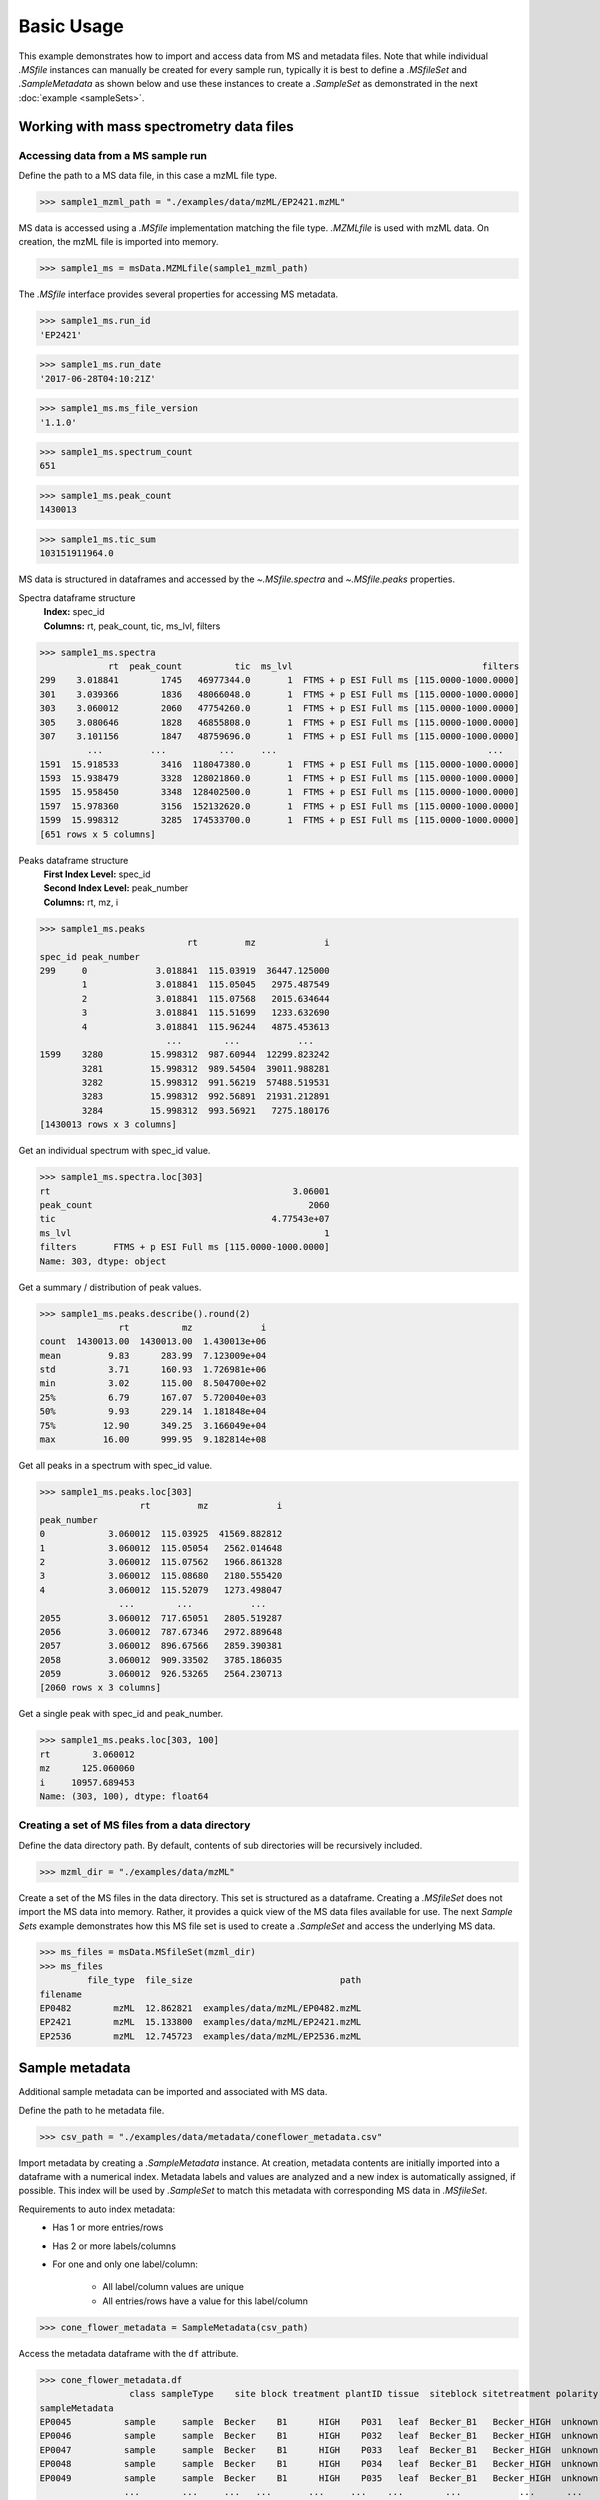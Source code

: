 
***********
Basic Usage
***********

This example demonstrates how to import and access data from MS and metadata files.
Note that while individual `.MSfile` instances can manually be created for every sample run,
typically it is best to define a `.MSfileSet` and `.SampleMetadata` as shown below
and use these instances to create a `.SampleSet` as demonstrated in the next :doc:`example <sampleSets>`.


Working with mass spectrometry data files
=========================================


Accessing data from a MS sample run
-----------------------------------

Define the path to a MS data file, in this case a mzML file type.

>>> sample1_mzml_path = "./examples/data/mzML/EP2421.mzML"

MS data is accessed using a `.MSfile` implementation matching the file type.
`.MZMLfile` is used with mzML data. On creation, the mzML file is imported into memory.

>>> sample1_ms = msData.MZMLfile(sample1_mzml_path)

The `.MSfile` interface provides several properties for accessing MS metadata.

>>> sample1_ms.run_id
'EP2421'

>>> sample1_ms.run_date
'2017-06-28T04:10:21Z'

>>> sample1_ms.ms_file_version
'1.1.0'

>>> sample1_ms.spectrum_count
651

>>> sample1_ms.peak_count
1430013

>>> sample1_ms.tic_sum
103151911964.0

MS data is structured in dataframes and
accessed by the `~.MSfile.spectra` and `~.MSfile.peaks` properties.

Spectra dataframe structure
    | **Index:**  spec_id
    | **Columns:**  rt,  peak_count,  tic,  ms_lvl,  filters

>>> sample1_ms.spectra
             rt  peak_count          tic  ms_lvl                                    filters
299    3.018841        1745   46977344.0       1  FTMS + p ESI Full ms [115.0000-1000.0000]
301    3.039366        1836   48066048.0       1  FTMS + p ESI Full ms [115.0000-1000.0000]
303    3.060012        2060   47754260.0       1  FTMS + p ESI Full ms [115.0000-1000.0000]
305    3.080646        1828   46855808.0       1  FTMS + p ESI Full ms [115.0000-1000.0000]
307    3.101156        1847   48759696.0       1  FTMS + p ESI Full ms [115.0000-1000.0000]
         ...         ...          ...     ...                                        ...
1591  15.918533        3416  118047380.0       1  FTMS + p ESI Full ms [115.0000-1000.0000]
1593  15.938479        3328  128021860.0       1  FTMS + p ESI Full ms [115.0000-1000.0000]
1595  15.958450        3348  128402500.0       1  FTMS + p ESI Full ms [115.0000-1000.0000]
1597  15.978360        3156  152132620.0       1  FTMS + p ESI Full ms [115.0000-1000.0000]
1599  15.998312        3285  174533700.0       1  FTMS + p ESI Full ms [115.0000-1000.0000]
[651 rows x 5 columns]

Peaks dataframe structure
    | **First Index Level:**  spec_id
    | **Second Index Level:**  peak_number
    | **Columns:**  rt,  mz,  i

>>> sample1_ms.peaks
                            rt         mz             i
spec_id peak_number
299     0             3.018841  115.03919  36447.125000
        1             3.018841  115.05045   2975.487549
        2             3.018841  115.07568   2015.634644
        3             3.018841  115.51699   1233.632690
        4             3.018841  115.96244   4875.453613
                        ...        ...           ...
1599    3280         15.998312  987.60944  12299.823242
        3281         15.998312  989.54504  39011.988281
        3282         15.998312  991.56219  57488.519531
        3283         15.998312  992.56891  21931.212891
        3284         15.998312  993.56921   7275.180176
[1430013 rows x 3 columns]

Get an individual spectrum with spec_id value.

>>> sample1_ms.spectra.loc[303]
rt                                              3.06001
peak_count                                         2060
tic                                         4.77543e+07
ms_lvl                                                1
filters       FTMS + p ESI Full ms [115.0000-1000.0000]
Name: 303, dtype: object

Get a summary / distribution of peak values.

>>> sample1_ms.peaks.describe().round(2)
               rt          mz             i
count  1430013.00  1430013.00  1.430013e+06
mean         9.83      283.99  7.123009e+04
std          3.71      160.93  1.726981e+06
min          3.02      115.00  8.504700e+02
25%          6.79      167.07  5.720040e+03
50%          9.93      229.14  1.181848e+04
75%         12.90      349.25  3.166049e+04
max         16.00      999.95  9.182814e+08

Get all peaks in a spectrum with spec_id value.

>>> sample1_ms.peaks.loc[303]
                   rt         mz             i
peak_number
0            3.060012  115.03925  41569.882812
1            3.060012  115.05054   2562.014648
2            3.060012  115.07562   1966.861328
3            3.060012  115.08680   2180.555420
4            3.060012  115.52079   1273.498047
               ...        ...           ...
2055         3.060012  717.65051   2805.519287
2056         3.060012  787.67346   2972.889648
2057         3.060012  896.67566   2859.390381
2058         3.060012  909.33502   3785.186035
2059         3.060012  926.53265   2564.230713
[2060 rows x 3 columns]

Get a single peak with spec_id and peak_number.

>>> sample1_ms.peaks.loc[303, 100]
rt        3.060012
mz      125.060060
i     10957.689453
Name: (303, 100), dtype: float64


Creating a set of MS files from a data directory
------------------------------------------------

Define the data directory path.
By default, contents of sub directories will be recursively included.

>>> mzml_dir = "./examples/data/mzML"

Create a set of the MS files in the data directory.
This set is structured as a dataframe.
Creating a `.MSfileSet` does not import the MS data into memory.
Rather, it provides a quick view of the MS data files available for use.
The next *Sample Sets* example demonstrates how this MS file set is used to create a `.SampleSet`
and access the underlying MS data.

>>> ms_files = msData.MSfileSet(mzml_dir)
>>> ms_files
         file_type  file_size                            path
filename
EP0482        mzML  12.862821  examples/data/mzML/EP0482.mzML
EP2421        mzML  15.133800  examples/data/mzML/EP2421.mzML
EP2536        mzML  12.745723  examples/data/mzML/EP2536.mzML


Sample metadata
===============

Additional sample metadata can be imported and associated with MS data.

Define the path to he metadata file.

>>> csv_path = "./examples/data/metadata/coneflower_metadata.csv"

Import metadata by creating a `.SampleMetadata` instance.
At creation, metadata contents are initially imported into a dataframe with a numerical index.
Metadata labels and values are analyzed and a new index is automatically assigned, if possible.
This index will be used by `.SampleSet` to match this metadata with corresponding MS data in `.MSfileSet`.

Requirements to auto index metadata:
    * Has 1 or more entries/rows
    * Has 2 or more labels/columns
    * For one and only one label/column:

        * All label/column values are unique
        * All entries/rows have a value for this label/column

>>> cone_flower_metadata = SampleMetadata(csv_path)

Access the metadata dataframe with the ``df`` attribute.

>>> cone_flower_metadata.df
                 class sampleType    site block treatment plantID tissue  siteblock sitetreatment polarity
sampleMetadata
EP0045          sample     sample  Becker    B1      HIGH    P031   leaf  Becker_B1   Becker_HIGH  unknown
EP0046          sample     sample  Becker    B1      HIGH    P032   leaf  Becker_B1   Becker_HIGH  unknown
EP0047          sample     sample  Becker    B1      HIGH    P033   leaf  Becker_B1   Becker_HIGH  unknown
EP0048          sample     sample  Becker    B1      HIGH    P034   leaf  Becker_B1   Becker_HIGH  unknown
EP0049          sample     sample  Becker    B1      HIGH    P035   leaf  Becker_B1   Becker_HIGH  unknown
                ...        ...     ...   ...       ...     ...    ...        ...           ...      ...
EP2848          sample     sample  Becker    B3        R1    P074   root  Becker_B3     Becker_R1  unknown
EP2849          sample     sample  Becker    B3        R1    P075   root  Becker_B3     Becker_R1  unknown
EP2850          sample     sample  Becker    B3        R1    P076   root  Becker_B3     Becker_R1  unknown
EP2851          sample     sample  Becker    B3        R1    P077   root  Becker_B3     Becker_R1  unknown
EP2852          sample     sample  Becker    B3        R1    P078   root  Becker_B3     Becker_R1  unknown
[984 rows x 10 columns]

Get a summary of metadata contents.

>>> cone_flower_metadata.describe()
         class sampleType    site block treatment plantID  tissue  siteblock sitetreatment polarity
count      984        984     984   984       984     984     984        984           984      984
unique       1          1       2     3         6     365       5          6            12        1
top     sample     sample  Becker    B2       LOW    P102  flower  Becker_B1     Becker_R6  unknown
freq       984        984     510   330       167       4     216        172            87      984
